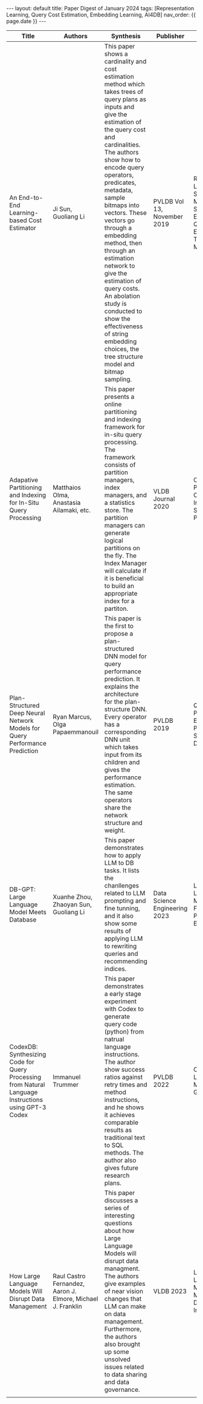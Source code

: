 #+OPTIONS: ^:nil
#+BEGIN_EXPORT html
---
layout: default
title: Paper Digest of January 2024
tags: [Representation Learning, Query Cost Estimation, Embedding Learning, AI4DB]
nav_order: {{ page.date }}
---
#+END_EXPORT

|------------------------------------------------------------------------------------------------------+-------------------------------------------------------------+------------------------------------------------------------------------------------------------------------+-------------------------------+------------------------------------------------------------------------------------------------------------|
| Title                                                                                                | Authors                                                     | Synthesis                                                                                                  | Publisher                     | Keywords                                                                                                   |
|------------------------------------------------------------------------------------------------------+-------------------------------------------------------------+------------------------------------------------------------------------------------------------------------+-------------------------------+------------------------------------------------------------------------------------------------------------|
| An End-to-End Learning-based Cost Estimator                                                          | Ji Sun, Guoliang Li                                         | This paper shows a cardinality and cost estimation method which takes trees of query plans as inputs and give the estimation of the query cost and cardinalities. The authors show how to encode query operators, predicates, metadata, sample bitmaps into vectors. These vectors go through a embedding method, then through an estimation network to give the estimation of query costs. An abolation study is conducted to show the effectiveness of string embedding choices, the tree structure model and bitmap sampling. | PVLDB Vol 13, November 2019   | Representation Learning, Long Short-Term Memory, String Embedding, Query Cost Estimation, Tree Structure Model |
| Adapative Partitioning and Indexing for In-Situ Query Processing                                     | Matthaios Olma, Anastasia Ailamaki, etc.                    | This paper presents a online partitioning and indexing framework for in-situ query processing. The framework consists of partition managers, index managers, and a statistics store. The partition managers can generate logical partitions on the fly. The Index Manager will calculate if it is beneficial to build an appropriate index for a partiton. | VLDB Journal 2020             | Online Partitioning, Online Indexing, In-Situ Query Processing                                             |
| Plan-Structured Deep Neural Network Models for Query Performance Prediction                          | Ryan Marcus, Olga Papaemmanouil                             | This paper is the first to propose a plan-structured DNN model for query performance prediction. It explains the architecture for the plan-structure DNN. Every operator has a corresponding DNN unit which takes input from its children and gives the performance estimation. The same operators share the network structure and weight. | PVLDB 2019                    | Query Performance Estimation, Plan-Structured DNN                                                          |
| DB-GPT: Large Language Model Meets Database                                                          | Xuanhe Zhou, Zhaoyan Sun, Guoliang Li                       | This paper demonstrates how to apply LLM to DB tasks. It lists the chanllenges related to LLM prompting and fine tunning, and it also show some results of applying LLM to rewriting queries and recommending indices. | Data Science Engineering 2023 | Large Language Model, AI4DB, Fine Tunning, Prompt Engineering                                              |
| CodexDB: Synthesizing Code for Query Processing from Natural Language Instructions using GPT-3 Codex | Immanuel Trummer                                            | This paper demonstrates a early stage experiment with Codex to generate query code (python) from natrual language instructions. The author show success ratios against retry times and method instructions, and he shows it achieves comparable results as traditional text to SQL methods. The author also gives future research plans. | PVLDB 2022                    | Codex, Large Language Model, Code Generation                                                               |
| How Large Language Models Will Disrupt Data Management                                               | Raul Castro Fernandez, Aaron J. Elmore, Michael J. Franklin | This paper discusses a series of interesting questions about how Large Language Models will disrupt data managment. The authors give examples of near vision changes that LLM can make on data management. Furthermore, the authors also brought up some unsolved issues related to data sharing and data governance. | VLDB 2023                     | Large Language Model, Data Management, Data Integration                                                    |
|                                                                                                      |                                                             |                                                                                                            |                               |                                                                                                            |
|------------------------------------------------------------------------------------------------------+-------------------------------------------------------------+------------------------------------------------------------------------------------------------------------+-------------------------------+------------------------------------------------------------------------------------------------------------|

